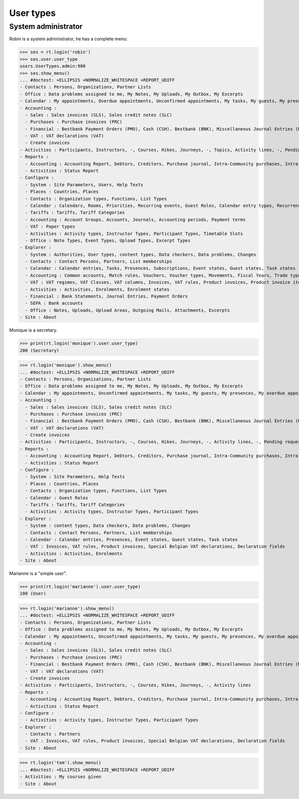 .. doctest docs/specs/voga/usertypes.rst
.. _voga.specs.profiles:

=============
User types
=============

.. doctest init:

    >>> import lino
    >>> lino.startup('lino_book.projects.roger.settings.doctests')
    >>> from lino.api.doctest import *


System administrator
====================

Robin is a system administrator, he has a complete menu:

>>> ses = rt.login('robin') 
>>> ses.user.user_type
users.UserTypes.admin:900
>>> ses.show_menu()
... #doctest: +ELLIPSIS +NORMALIZE_WHITESPACE +REPORT_UDIFF
- Contacts : Persons, Organizations, Partner Lists
- Office : Data problems assigned to me, My Notes, My Uploads, My Outbox, My Excerpts
- Calendar : My appointments, Overdue appointments, Unconfirmed appointments, My tasks, My guests, My presences, My overdue appointments, Bookings, Calendar
- Accounting :
  - Sales : Sales invoices (SLS), Sales credit notes (SLC)
  - Purchases : Purchase invoices (PRC)
  - Financial : Bestbank Payment Orders (PMO), Cash (CSH), Bestbank (BNK), Miscellaneous Journal Entries (MSC)
  - VAT : VAT declarations (VAT)
  - Create invoices
- Activities : Participants, Instructors, -, Courses, Hikes, Journeys, -, Topics, Activity lines, -, Pending requested enrolments, Pending confirmed enrolments
- Reports :
  - Accounting : Accounting Report, Debtors, Creditors, Purchase journal, Intra-Community purchases, Intra-Community sales, Due invoices, Sales invoice journal
  - Activities : Status Report
- Configure :
  - System : Site Parameters, Users, Help Texts
  - Places : Countries, Places
  - Contacts : Organization types, Functions, List Types
  - Calendar : Calendars, Rooms, Priorities, Recurring events, Guest Roles, Calendar entry types, Recurrency policies, Remote Calendars, Planner rows
  - Tariffs : Tariffs, Tariff Categories
  - Accounting : Account Groups, Accounts, Journals, Accounting periods, Payment terms
  - VAT : Paper types
  - Activities : Activity types, Instructor Types, Participant Types, Timetable Slots
  - Office : Note Types, Event Types, Upload Types, Excerpt Types
- Explorer :
  - System : Authorities, User types, content types, Data checkers, Data problems, Changes
  - Contacts : Contact Persons, Partners, List memberships
  - Calendar : Calendar entries, Tasks, Presences, Subscriptions, Event states, Guest states, Task states
  - Accounting : Common accounts, Match rules, Vouchers, Voucher types, Movements, Fiscal Years, Trade types, Journal groups
  - VAT : VAT regimes, VAT Classes, VAT columns, Invoices, VAT rules, Product invoices, Product invoice items, Invoicing plans, Sales rules, Special Belgian VAT declarations, Declaration fields
  - Activities : Activities, Enrolments, Enrolment states
  - Financial : Bank Statements, Journal Entries, Payment Orders
  - SEPA : Bank accounts
  - Office : Notes, Uploads, Upload Areas, Outgoing Mails, Attachments, Excerpts
- Site : About


Monique is a secretary.   

>>> print(rt.login('monique').user.user_type)
200 (Secretary)

>>> rt.login('monique').show_menu()
... #doctest: +ELLIPSIS +NORMALIZE_WHITESPACE +REPORT_UDIFF
- Contacts : Persons, Organizations, Partner Lists
- Office : Data problems assigned to me, My Notes, My Uploads, My Outbox, My Excerpts
- Calendar : My appointments, Unconfirmed appointments, My tasks, My guests, My presences, My overdue appointments, Calendar
- Accounting :
  - Sales : Sales invoices (SLS), Sales credit notes (SLC)
  - Purchases : Purchase invoices (PRC)
  - Financial : Bestbank Payment Orders (PMO), Cash (CSH), Bestbank (BNK), Miscellaneous Journal Entries (MSC)
  - VAT : VAT declarations (VAT)
  - Create invoices
- Activities : Participants, Instructors, -, Courses, Hikes, Journeys, -, Activity lines, -, Pending requested enrolments, Pending confirmed enrolments
- Reports :
  - Accounting : Accounting Report, Debtors, Creditors, Purchase journal, Intra-Community purchases, Intra-Community sales, Due invoices, Sales invoice journal
  - Activities : Status Report
- Configure :
  - System : Site Parameters, Help Texts
  - Places : Countries, Places
  - Contacts : Organization types, Functions, List Types
  - Calendar : Guest Roles
  - Tariffs : Tariffs, Tariff Categories
  - Activities : Activity types, Instructor Types, Participant Types
- Explorer :
  - System : content types, Data checkers, Data problems, Changes
  - Contacts : Contact Persons, Partners, List memberships
  - Calendar : Calendar entries, Presences, Event states, Guest states, Task states
  - VAT : Invoices, VAT rules, Product invoices, Special Belgian VAT declarations, Declaration fields
  - Activities : Activities, Enrolments
- Site : About


Marianne is a "simple user".

>>> print(rt.login('marianne').user.user_type)
100 (User)

>>> rt.login('marianne').show_menu()
... #doctest: +ELLIPSIS +NORMALIZE_WHITESPACE +REPORT_UDIFF
- Contacts : Persons, Organizations, Partner Lists
- Office : Data problems assigned to me, My Notes, My Uploads, My Outbox, My Excerpts
- Calendar : My appointments, Unconfirmed appointments, My tasks, My guests, My presences, My overdue appointments, Calendar
- Accounting :
  - Sales : Sales invoices (SLS), Sales credit notes (SLC)
  - Purchases : Purchase invoices (PRC)
  - Financial : Bestbank Payment Orders (PMO), Cash (CSH), Bestbank (BNK), Miscellaneous Journal Entries (MSC)
  - VAT : VAT declarations (VAT)
  - Create invoices
- Activities : Participants, Instructors, -, Courses, Hikes, Journeys, -, Activity lines
- Reports :
  - Accounting : Accounting Report, Debtors, Creditors, Purchase journal, Intra-Community purchases, Intra-Community sales, Due invoices, Sales invoice journal
  - Activities : Status Report
- Configure :
  - Activities : Activity types, Instructor Types, Participant Types
- Explorer :
  - Contacts : Partners
  - VAT : Invoices, VAT rules, Product invoices, Special Belgian VAT declarations, Declaration fields
- Site : About

>>> rt.login('tom').show_menu()
... #doctest: +ELLIPSIS +NORMALIZE_WHITESPACE +REPORT_UDIFF
- Activities : My courses given
- Site : About
